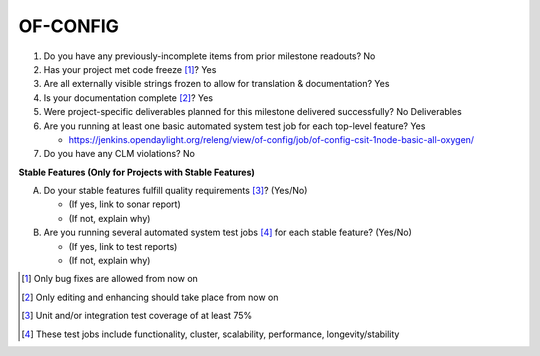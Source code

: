 =========
OF-CONFIG
=========

1. Do you have any previously-incomplete items from prior milestone
   readouts? No 

2. Has your project met code freeze [1]_? Yes

3. Are all externally visible strings frozen to allow for translation &
   documentation? Yes

4. Is your documentation complete [2]_? Yes

5. Were project-specific deliverables planned for this milestone delivered
   successfully? No Deliverables

6. Are you running at least one basic automated system test job for each
   top-level feature? Yes

   - https://jenkins.opendaylight.org/releng/view/of-config/job/of-config-csit-1node-basic-all-oxygen/

7. Do you have any CLM violations? No

**Stable Features (Only for Projects with Stable Features)**

A. Do your stable features fulfill quality requirements [3]_? (Yes/No)

   - (If yes, link to sonar report)
   - (If not, explain why)

B. Are you running several automated system test jobs [4]_ for each stable
   feature? (Yes/No)

   - (If yes, link to test reports)
   - (If not, explain why)

.. [1] Only bug fixes are allowed from now on
.. [2] Only editing and enhancing should take place from now on
.. [3] Unit and/or integration test coverage of at least 75%
.. [4] These test jobs include functionality, cluster, scalability, performance,
       longevity/stability
